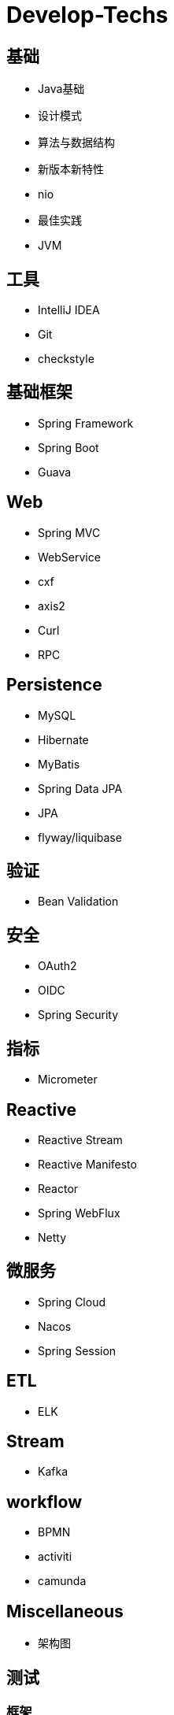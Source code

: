 = Develop-Techs

== 基础

- Java基础
- 设计模式
- 算法与数据结构
- 新版本新特性
- nio
- 最佳实践
- JVM

== 工具

- IntelliJ IDEA
- Git
- checkstyle


== 基础框架

- Spring Framework
- Spring Boot
- Guava

== Web

- Spring MVC
- WebService
- cxf
- axis2
- Curl
- RPC

== Persistence
- MySQL
- Hibernate
- MyBatis
- Spring Data JPA
- JPA
- flyway/liquibase

== 验证

- Bean Validation

== 安全

- OAuth2
- OIDC
- Spring Security

== 指标
- Micrometer

== Reactive

- Reactive Stream
- Reactive Manifesto
- Reactor
- Spring WebFlux
- Netty

== 微服务
- Spring Cloud
- Nacos
- Spring Session

== ETL

- ELK

== Stream

- Kafka

== workflow
- BPMN
- activiti
- camunda

== Miscellaneous
- 架构图

== 测试

=== 框架
- Junit
- mokito
- wiremock
- spring-test
- spring-boot test
- testcontainer
- TDD(Test Driven Develop)
- Jacoco

=== 工具
- JeMeter

== 部署
- nginx
- Docker
- Kubernetes
- CI/CD
- GitHub Action

== 文档

- markdown
- asciidoc
- asciidoctor
- Docs as code
- TDD(Test Driven Document)
- Spring Rest Docs

== Observability

- Prometheus
- Elasticsearch、FileBeat、Logstash、Kibana



